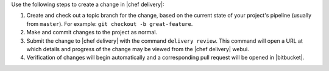 .. The contents of this file may be included in multiple topics (using the includes directive).
.. The contents of this file should be modified in a way that preserves its ability to appear in multiple topics.


Use the following steps to create a change in |chef delivery|:

#. Create and check out a topic branch for the change, based on the current state of your project's pipeline (usually from ``master``). For example: ``git checkout -b great-feature``.
#. Make and commit changes to the project as normal.
#. Submit the change to |chef delivery| with the command ``delivery review``. This command will open a URL at which details and progress of the change may be viewed from the |chef delivery| webui.
#. Verification of changes will begin automatically and a corresponding pull request will be opened in |bitbucket|.

